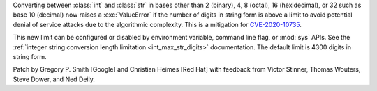 Converting between :class:`int` and :class:`str` in bases other than 2
(binary), 4, 8 (octal), 16 (hexidecimal), or 32 such as base 10 (decimal) now
raises a :exc:`ValueError` if the number of digits in string form is above a
limit to avoid potential denial of service attacks due to the algorithmic
complexity. This is a mitigation for `CVE-2020-10735
<https://cve.mitre.org/cgi-bin/cvename.cgi?name=CVE-2020-10735>`_.

This new limit can be configured or disabled by environment variable, command
line flag, or :mod:`sys` APIs. See the :ref:`integer string conversion length
limitation <int_max_str_digits>` documentation.  The default limit is 4300
digits in string form.

Patch by Gregory P. Smith [Google] and Christian Heimes [Red Hat] with feedback
from Victor Stinner, Thomas Wouters, Steve Dower, and Ned Deily.
